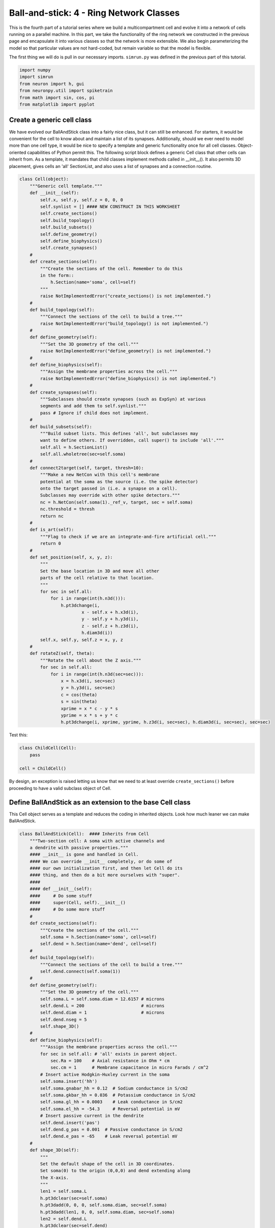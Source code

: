 Ball-and-stick: 4 - Ring Network Classes
========================================

This is the fourth part of a tutorial series where we build a multicompartment cell and evolve it into a network of cells running on a parallel machine. In this part, we take the functionality of the ring network we constructed in the previous page and encapsulate it into various classes so that the network is more extensible. We also begin parameterizing the model so that particular values are not hard-coded, but remain variable so that the model is flexible.

The first thing we will do is pull in our necessary imports. ``simrun.py`` was defined in the previous part of this tutorial.

.. code-block:: python

    import numpy
    import simrun
    from neuron import h, gui
    from neuronpy.util import spiketrain
    from math import sin, cos, pi
    from matplotlib import pyplot

Create a generic cell class
---------------------------

We have evolved our BallAndStick class into a fairly nice class, but it can still be enhanced. For starters, it would be convenient for the cell to know about and maintain a list of its synapses. Additionally, should we ever need to model more than one cell type, it would be nice to specify a template and generic functionality once for all cell classes. Object-oriented capabilities of Python permit this. The following script block defines a generic Cell class that other cells can inherit from. As a template, it mandates that child classes implement methods called in \_\_init\_\_(). It also permits 3D placement, gives cells an 'all' SectionList, and also uses a list of synapses and a connection routine.

.. code-block:: python

    class Cell(object):
        """Generic cell template."""    
        def __init__(self):
            self.x, self.y, self.z = 0, 0, 0
            self.synlist = [] #### NEW CONSTRUCT IN THIS WORKSHEET
            self.create_sections()
            self.build_topology()
            self.build_subsets()
            self.define_geometry()
            self.define_biophysics()
            self.create_synapses()
        #        
        def create_sections(self):
            """Create the sections of the cell. Remember to do this
            in the form::            
                h.Section(name='soma', cell=self)            
            """
            raise NotImplementedError("create_sections() is not implemented.")
        #
        def build_topology(self):
            """Connect the sections of the cell to build a tree."""
            raise NotImplementedError("build_topology() is not implemented.")
        #    
        def define_geometry(self):
            """Set the 3D geometry of the cell."""
            raise NotImplementedError("define_geometry() is not implemented.")
        #
        def define_biophysics(self):
            """Assign the membrane properties across the cell."""
            raise NotImplementedError("define_biophysics() is not implemented.")
        #        
        def create_synapses(self):
            """Subclasses should create synapses (such as ExpSyn) at various
            segments and add them to self.synlist."""
            pass # Ignore if child does not implement.
        #        
        def build_subsets(self):
            """Build subset lists. This defines 'all', but subclasses may
            want to define others. If overridden, call super() to include 'all'."""
            self.all = h.SectionList()
            self.all.wholetree(sec=self.soma)
        #        
        def connect2target(self, target, thresh=10):
            """Make a new NetCon with this cell's membrane
            potential at the soma as the source (i.e. the spike detector)
            onto the target passed in (i.e. a synapse on a cell).
            Subclasses may override with other spike detectors."""
            nc = h.NetCon(self.soma(1)._ref_v, target, sec = self.soma)
            nc.threshold = thresh
            return nc
        #    
        def is_art(self):
            """Flag to check if we are an integrate-and-fire artificial cell."""
            return 0
        #        
        def set_position(self, x, y, z):
            """
            Set the base location in 3D and move all other
            parts of the cell relative to that location.
            """
            for sec in self.all:
                for i in range(int(h.n3d())):
                    h.pt3dchange(i, 
                            x - self.x + h.x3d(i), 
                            y - self.y + h.y3d(i), 
                            z - self.z + h.z3d(i), 
                            h.diam3d(i))
            self.x, self.y, self.z = x, y, z
        #
        def rotateZ(self, theta):
            """Rotate the cell about the Z axis."""   
            for sec in self.all:
                for i in range(int(h.n3d(sec=sec))):
                    x = h.x3d(i, sec=sec)
                    y = h.y3d(i, sec=sec)
                    c = cos(theta)
                    s = sin(theta)
                    xprime = x * c - y * s
                    yprime = x * s + y * c
                    h.pt3dchange(i, xprime, yprime, h.z3d(i, sec=sec), h.diam3d(i, sec=sec), sec=sec)

Test this:

.. code-block:: python

    class ChildCell(Cell):
        pass
    
    cell = ChildCell()



By design, an exception is raised letting us know that we need to at least override ``create_sections()`` before proceeding to have a valid subclass object of Cell.

Define BallAndStick as an extension to the base Cell class
----------------------------------------------------------

This Cell object serves as a template and reduces the coding in inherited objects. Look how much leaner we can make BallAndStick.

.. code-block:: python

    class BallAndStick(Cell):  #### Inherits from Cell
        """Two-section cell: A soma with active channels and
        a dendrite with passive properties."""        
        #### __init__ is gone and handled in Cell. 
        #### We can override __init__ completely, or do some of 
        #### our own initialization first, and then let Cell do its 
        #### thing, and then do a bit more ourselves with "super".
        #### 
        #### def __init__(self):
        ####     # Do some stuff
        ####     super(Cell, self).__init__()
        ####     # Do some more stuff                 
        #
        def create_sections(self):
            """Create the sections of the cell."""
            self.soma = h.Section(name='soma', cell=self)
            self.dend = h.Section(name='dend', cell=self)
        #    
        def build_topology(self):
            """Connect the sections of the cell to build a tree."""
            self.dend.connect(self.soma(1))
        #    
        def define_geometry(self):
            """Set the 3D geometry of the cell."""
            self.soma.L = self.soma.diam = 12.6157 # microns
            self.dend.L = 200                      # microns
            self.dend.diam = 1                     # microns
            self.dend.nseg = 5
            self.shape_3D()
        #
        def define_biophysics(self):
            """Assign the membrane properties across the cell."""
            for sec in self.all: # 'all' exists in parent object.
                sec.Ra = 100    # Axial resistance in Ohm * cm
                sec.cm = 1      # Membrane capacitance in micro Farads / cm^2            
            # Insert active Hodgkin-Huxley current in the soma
            self.soma.insert('hh')
            self.soma.gnabar_hh = 0.12  # Sodium conductance in S/cm2
            self.soma.gkbar_hh = 0.036  # Potassium conductance in S/cm2
            self.soma.gl_hh = 0.0003    # Leak conductance in S/cm2
            self.soma.el_hh = -54.3     # Reversal potential in mV            
            # Insert passive current in the dendrite
            self.dend.insert('pas')
            self.dend.g_pas = 0.001  # Passive conductance in S/cm2
            self.dend.e_pas = -65    # Leak reversal potential mV
        #        
        def shape_3D(self):
            """
            Set the default shape of the cell in 3D coordinates.
            Set soma(0) to the origin (0,0,0) and dend extending along 
            the X-axis.
            """
            len1 = self.soma.L
            h.pt3dclear(sec=self.soma)
            h.pt3dadd(0, 0, 0, self.soma.diam, sec=self.soma)
            h.pt3dadd(len1, 0, 0, self.soma.diam, sec=self.soma)
            len2 = self.dend.L
            h.pt3dclear(sec=self.dend)
            h.pt3dadd(len1, 0, 0, self.dend.diam, sec=self.dend)
            h.pt3dadd(len1 + len2, 0, 0, self.dend.diam, sec=self.dend)
        #            
        #### build_subsets, rotateZ, and set_location are gone. ####
        #
        #### NEW STUFF ####
        #
        def create_synapses(self):
            """Add an exponentially decaying synapse in the middle
            of the dendrite. Set its tau to 2ms, and append this
            synapse to the synlist of the cell."""
            syn = h.ExpSyn(self.dend(0.5))
            syn.tau = 2
            self.synlist.append(syn) # synlist is defined in Cell 

Make a Ring class
-----------------

Encapsulating code into discrete objects is not only conceptually useful for code management, but as we know with cell objects, it lets us make several instances of the object for use in a network. Thinking ahead, we may very well need several networks -- each network configured differently. This allows scripting of several simulations *en* *masse*, either in a *for* loop that sequentially processes the networks, or it can be used with NEURON's :meth:`subworlds <ParallelContext.subworlds>` architecture in a parallel context.

.. code-block:: python

    class Ring:
        """A network of *N* ball-and-stick cells where cell n makes an 
        excitatory synapse onto cell n + 1 and the last, Nth cell in the 
        network projects to the first cell.
        """        
        def __init__(self, N=5, stim_w=0.004, stim_number=1, 
                syn_w=0.01, syn_delay=5):
            """
            :param N: Number of cells.
            :param stim_w: Weight of the stimulus
            :param stim_number: Number of spikes in the stimulus
            :param syn_w: Synaptic weight
            :param syn_delay: Delay of the synapse
            """
            self._N = N              # Total number of cells in the net
            self.cells = []          # Cells in the net
            self.nclist = []         # NetCon list
            self.stim = None         # Stimulator
            self.stim_w = stim_w     # Weight of stim
            self.stim_number = stim_number  # Number of stim spikes
            self.syn_w = syn_w       # Synaptic weight
            self.syn_delay = syn_delay  # Synaptic delay
            self.t_vec = h.Vector()   # Spike time of all cells
            self.id_vec = h.Vector()  # Ids of spike times            
            self.set_numcells(N)  # Actually build the net.
        #
        def set_numcells(self, N, radius=50):
            """Create, layout, and connect N cells."""
            self._N = N
            self.create_cells(N)
            self.connect_cells()
            self.connect_stim()
        #   
        def create_cells(self, N):
            """Create and layout N cells in the network."""
            self.cells = []
            r = 50 # Radius of cell locations from origin (0,0,0) in microns
            N = self._N
            for i in range(N):
                cell = BallAndStick()
                # When cells are created, the soma location is at (0,0,0) and
                # the dendrite extends along the X-axis.
                # First, at the origin, rotate about Z.
                cell.rotateZ(i * 2 * pi / N)                
                # Then reposition
                x_loc = cos(i * 2 * pi / N) * r
                y_loc = sin(i * 2 * pi / N) * r
                cell.set_position(x_loc, y_loc, 0)                
                self.cells.append(cell)
        #
        def connect_cells(self):
            """Connect cell n to cell n + 1."""
            self.nclist = []
            N = self._N
            for i in range(N):
                src = self.cells[i]
                tgt_syn = self.cells[(i+1)%N].synlist[0]
                nc = src.connect2target(tgt_syn)
                nc.weight[0] = self.syn_w
                nc.delay = self.syn_delay
                nc.record(self.t_vec, self.id_vec, i)
                self.nclist.append(nc)
        #       
        def connect_stim(self):
            """Connect a spiking generator to the first cell to get
            the network going."""
            self.stim = h.NetStim()
            self.stim.number = self.stim_number
            self.stim.start = 9
            self.ncstim = h.NetCon(self.stim, self.cells[0].synlist[0])
            self.ncstim.delay = 1
            self.ncstim.weight[0] = self.stim_w # NetCon weight is a vector.
        #
        def get_spikes(self):
            """Get the spikes as a list of lists."""
            return spiketrain.netconvecs_to_listoflists(self.t_vec, self.id_vec) 

Test the network
----------------

Let's make a ring object, render it, and run a simulation.

.. code-block:: python

    ring = Ring()

.. code-block:: python

    shape_window = h.PlotShape()
    shape_window.exec_menu('Show Diam')

.. image:: images/ballstick9.png
    :align: center

.. code-block:: python

    soma_v_vec, dend_v_vec, t_vec = simrun.set_recording_vectors(ring.cells[0])
    simrun.simulate(tstop=100)
    simrun.show_output(soma_v_vec, dend_v_vec, t_vec) 
    pyplot.show()

.. image:: images/ballstick14.png
    :align: center

Let's see a spike plot.

.. code-block:: python

    from neuronpy.graphics import spikeplot

    spikes = ring.get_spikes()
    sp = spikeplot.SpikePlot(savefig=True)
    sp.plot_spikes(spikes) 

.. image:: images/ballstick15.png
    :align: center

Run a few networks
------------------

Let's run other instances of the net. The code below keeps the variable spikes from our default run, but replaces the net with a new instance with arguments that we pass in, drawing a second set of spikes in red.

.. code-block:: python

    ring = Ring(syn_w=.005) # Try different weights, for example.
    simrun.simulate(tstop=100)
    spikes2 = ring.get_spikes()
    sp = spikeplot.SpikePlot()
    sp.plot_spikes(spikes, draw=False, label='spikes')
    sp.set_markercolor('red')
    sp.plot_spikes(spikes2, label='spikes2') 

.. image:: images/ballstick16.png
    :align: center

In both simulations, the first spike occurs at 12.625 ms. After that, the red spikes lag the black ones by steadily increasing amounts.

This concludes this part of the tutorial. The next part translates this serial implementation into a parallel model.

Here we use ``draw=False`` on the first call to ``plot_spikes`` to prevent it from only plotting the first set of spikes and then blocking. We specify different labels for the two sets of spikes because if a label was reused (or both were omitted), then the first raster would be replaced with the second.

